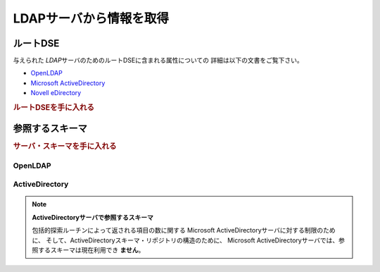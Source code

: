 .. EN-Revision: none
.. _zend.ldap.server:

LDAPサーバから情報を取得
==============

.. _zend.ldap.server.rootdse:

ルートDSE
------

与えられた *LDAP*\ サーバのためのルートDSEに含まれる属性についての
詳細は以下の文書をご覧下さい。

- `OpenLDAP`_

- `Microsoft ActiveDirectory`_

- `Novell eDirectory`_

.. _zend.ldap.server.rootdse.getting:

.. rubric:: ルートDSEを手に入れる

.. code-block:: php
   :linenos:

   $options = array(/* ... */);
   $ldap = new Zend_Ldap($options);
   $rootdse = $ldap->getRootDse();
   $serverType = $rootdse->getServerType();

.. _zend.ldap.server.schema:

参照するスキーマ
--------

.. _zend.ldap.server.schema.getting:

.. rubric:: サーバ・スキーマを手に入れる

.. code-block:: php
   :linenos:

   $options = array(/* ... */);
   $ldap = new Zend_Ldap($options);
   $schema = $ldap->getSchema();
   $classes = $schema->getObjectClasses();

.. _zend.ldap.server.schema.openldap:

OpenLDAP
^^^^^^^^



.. _zend.ldap.server.schema.activedirectory:

ActiveDirectory
^^^^^^^^^^^^^^^

.. note::

   **ActiveDirectoryサーバで参照するスキーマ**

   包括的探索ルーチンによって返される項目の数に関する Microsoft
   ActiveDirectoryサーバに対する制限のために、
   そして、ActiveDirectoryスキーマ・リポジトリの構造のために、 Microsoft
   ActiveDirectoryサーバでは、参照するスキーマは現在利用でき **ません**\ 。



.. _`OpenLDAP`: http://www.zytrax.com/books/ldap/ch3/#operational
.. _`Microsoft ActiveDirectory`: http://msdn.microsoft.com/en-us/library/ms684291(VS.85).aspx
.. _`Novell eDirectory`: http://www.novell.com/documentation/edir88/edir88/index.html?page=/documentation/edir88/edir88/data/ah59jqq.html

